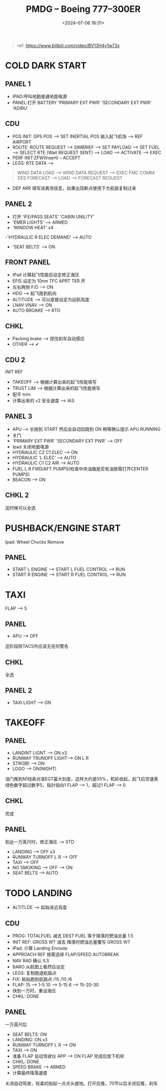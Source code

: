 #+title: PMDG – Boeing 777–300ER
#+date: <2024-07-06 18:31>
#+description: 
#+filetags: flightsim msfs boeing

#+begin_quote
ref: https://www.bilibili.com/video/BV13H4y1w73x
#+end_quote
* COLD DARK START
** PANEL 1
- IPAD:呼叫地勤接通地面电源
- PANEL:打开 BATTERY 'PRIMARY EXT PWR' 'SECONDARY EXT PWR' 'ADIRU'
** CDU
- POS INIT: GPS POS --> SET INERTIAL POS 输入起飞机场 --> REF AIRPORT
- ROUTE: ROUTE REQUEST --> SIMBRIEF --> SET PAYLOAD --> SET FUEL --> SELECT RTE (Wait REQUEST SENT) --> LOAD --> ACTIVATE --> EXEC
- PERF INIT:ZFW(Insert) -- ACCEPT
- LEGS: RTE DATA -->
#+begin_quote
WIND DATA LOAD --> WIND DATA REQUEST --> EXEC
FMC COMM: DES FORECAST --> LOAD --> FORECAST REQUEST
#+end_quote
- DEP ARR 填写进离场信息，如果出现断点使用下方航路复制过来
** PANEL 2
- 打开 'IFE/PASS SEATS' 'CABIN UNILITY'
- 'EMER LIGHTS' --> ARMED
- 'WINDOW HEAT' x4
-'HYDRAULIC R ELEC DEMAND' --> AUTO
- 'SEAT BELTS' --> ON
** FRONT PANEL
- IPad 计算起飞性能后设定修正海压
- EFIS 设定为 10nm TFC APRT TER 开
- 左右两侧 F/D --> ON
- HDG --> 起飞跑到航向
- ALTITUDE --> 可以直接设定为巡航高度
- LNAV VNAV --> ON
- AUTO BROAKE --> RTO
** CHKL
- Packing brake --> 捏住刹车自动感应
- OTHER --> ✔
** CDU 2
INIT REF
- TAKEOFF --> 根据计算出来的起飞性能填写
- TRUST LIM --> 根据计算出来的起飞性能填写
- 配平 trim
- 计算出来的 v2 安全速度 --> IAS
** PANEL 3
- APU --> 长按到 START 然后会自动回跳到 ON 稍等确认提示 APU RUNNING
- 关门
- 'PRIMARY EXT PWR' 'SECONDARY EXT PWR' --> OFF
- Ipad 关闭地面电源
- HYDRAULIC C2 C1 ELEC --> ON
- HYDRAULIC 'L ELEC' --> AUTO
- HYDRAULIC C1 C2 AIR --> AUTO
- FUEL L R FWD/AFT PUMPS(检查中央油箱是否有油按需打开CENTER PUMPS)
- BEACON --> ON
** CHKL 2
这时候可以全选
* PUSHBACK/ENGINE START
Ipad: Wheel Chocks Remove
** PANEL
- START L ENGINE --> START L FUEL CONTROL --> RUN
- START R ENGINE --> START R FUEL CONTROL --> RUN
* TAXI
FLAP --> 5
** PANEL
- APU --> OFF
这阶段除TACS外应该无任何警告
** CHKL
全选
** PANEL 2
- TAXI LIGHT --> ON
* TAKEOFF
** PANEL
- LANDINT LIGNT --> ON x3
- RUNWAY TRUNOFF LIGHT--> ON L R
- STROBE --> ON
- LOGO --> ON(NIGHT)
油门推到N1线条对准EGT最大刻度，这样大约是55%，机轮收起，起飞后空速表绿色数字超过数字5，指针指向1 FLAP --> 1，超过1 FLAP --> 0
** CHKL
完成
** PANEL
到达一万英尺时，修正海压 --> STD
- LANDING --> OFF x3
- RUNWAY TURNOFF L R --> OFF
- TAXI --> OFF
- NO SMOKING --> OFF --> ON
- SEAT BELTS --> AUTO
* TODO LANDING
- ALTITLDE --> 起始进近高度
** CDU
- PROG: TOTALFUEL 减去 DEST FUEL 等于降落时燃油总量 1.5
- INIT REF: GROSS WT 减去 降落时燃油总量覆写 GROSS WT
- IPad: 计算 Landing Enroute
- APPROACH REF 按需选择 FLAP/SPEED AUTOBREAK
- NAV RAD 确认 ILS
- BARO 从航图上看然后设定
- LEGS: 复制跑道航路点
- FIX: 粘贴跑到航路点 /15 /10 /6
- FLAP: 15 --> 1-5 10 --> 5-15 6 --> 15-20-30
- 快到一万时，重设海压
- CHKL: DONE
** PANEL
一万英尺后
- SEAT BELTS: ON
- LANDING: ON x3
- RUNWAY TURNOFF L R --> ON
- TAXI --> ON
- 准备 FLAP 自动驾驶仪 APP --> ON FLAP 完成后放下机轮
- CHKL: DONE
- SPEED BRAKE --> ARMED
- 计算最终降落速度
关闭自动驾驶，轻柔的抬起一点点头接地。打开后推，70节以后关闭后推，刹车
